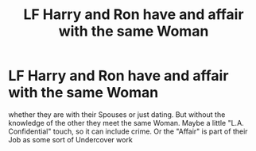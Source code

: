 #+TITLE: LF Harry and Ron have and affair with the same Woman

* LF Harry and Ron have and affair with the same Woman
:PROPERTIES:
:Author: Atomstern
:Score: 0
:DateUnix: 1520282136.0
:DateShort: 2018-Mar-06
:FlairText: Request
:END:
whether they are with their Spouses or just dating. But without the knowledge of the other they meet the same Woman. Maybe a little "L.A. Confidential" touch, so it can include crime. Or the "Affair" is part of their Job as some sort of Undercover work

